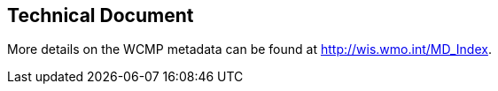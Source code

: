 == Technical Document

More details on the WCMP metadata can be found at http://wis.wmo.int/MD_Index.

